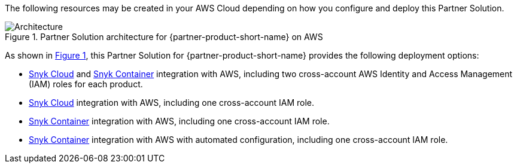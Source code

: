 :xrefstyle: short

The following resources may be created in your AWS Cloud depending on how you configure and deploy this Partner Solution.

// Replace this example diagram with your own. Follow our wiki guidelines: https://w.amazon.com/bin/view/AWS_Quick_Starts/Process_for_PSAs/#HPrepareyourarchitecturediagram. Upload your source PowerPoint file to the GitHub {deployment name}/docs/images/ directory in this repo. 

[#architecture1]
.Partner Solution architecture for {partner-product-short-name} on AWS
image::../docs/deployment_guide/images/snyk-security-architecture-diagram.png[Architecture]

As shown in <<architecture1>>, this Partner Solution for {partner-product-short-name} provides the following deployment options:

* https://snyk.io/product/snyk-cloud?utm_campaign=Snyk-Security-QS&utm_medium=Partner&utm_source=AWS[Snyk Cloud^] and https://snyk.io/product/container-vulnerability-management?utm_campaign=Snyk-Security-QS&utm_medium=Partner&utm_source=AWS[Snyk Container^] integration with AWS, including two cross-account AWS Identity and Access Management (IAM) roles for each product.
* https://snyk.io/product/snyk-cloud?utm_campaign=Snyk-Security-QS&utm_medium=Partner&utm_source=AWS[Snyk Cloud^] integration with AWS, including one cross-account IAM role.
* https://snyk.io/product/container-vulnerability-management?utm_campaign=Snyk-Security-QS&utm_medium=Partner&utm_source=AWS[Snyk Container^] integration with AWS, including one cross-account IAM role.
* https://snyk.io/product/container-vulnerability-management?utm_campaign=Snyk-Security-QS&utm_medium=Partner&utm_source=AWS[Snyk Container^] integration with AWS with automated configuration, including one cross-account IAM role.
